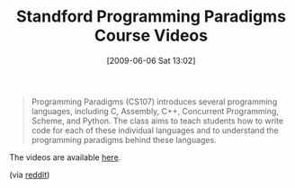 #+POSTID: 3144
#+DATE: [2009-06-06 Sat 13:02]
#+OPTIONS: toc:nil num:nil todo:nil pri:nil tags:nil ^:nil TeX:nil
#+CATEGORY: Link
#+TAGS: Computer Science, Programming Language
#+TITLE: Standford Programming Paradigms Course Videos

#+BEGIN_QUOTE
  Programming Paradigms (CS107) introduces several programming languages, including C, Assembly, C++, Concurrent Programming, Scheme, and Python. The class aims to teach students how to write code for each of these individual languages and to understand the programming paradigms behind these languages.
#+END_QUOTE



The videos are available [[http://www.youtube.com/view_play_list?p=9D558D49CA734A02][here]].

(via [[http://www.reddit.com/r/programming/comments/8p8qi/stanford_university_course_programming_paradigms/][reddit]])



